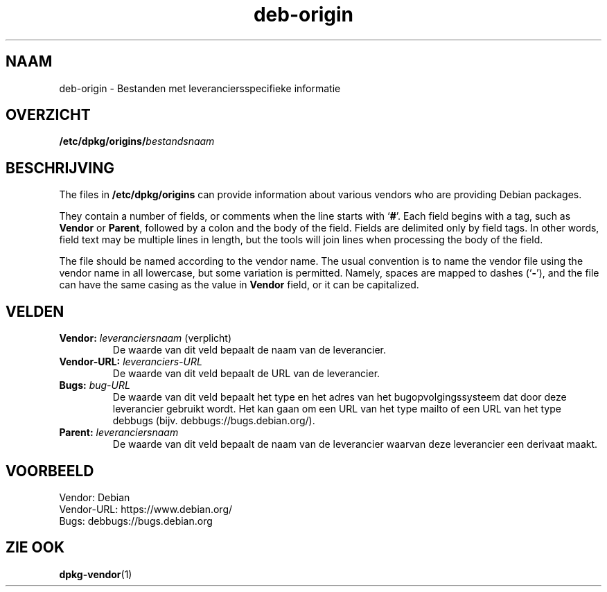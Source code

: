 .\" dpkg manual page - deb-origin(5)
.\"
.\" Copyright © 2011 Matt Kraai <kraai@ftbfs.org>
.\" Copyright © 2011 Guillem Jover <guillem@debian.org>
.\"
.\" This is free software; you can redistribute it and/or modify
.\" it under the terms of the GNU General Public License as published by
.\" the Free Software Foundation; either version 2 of the License, or
.\" (at your option) any later version.
.\"
.\" This is distributed in the hope that it will be useful,
.\" but WITHOUT ANY WARRANTY; without even the implied warranty of
.\" MERCHANTABILITY or FITNESS FOR A PARTICULAR PURPOSE.  See the
.\" GNU General Public License for more details.
.\"
.\" You should have received a copy of the GNU General Public License
.\" along with this program.  If not, see <https://www.gnu.org/licenses/>.
.
.\"*******************************************************************
.\"
.\" This file was generated with po4a. Translate the source file.
.\"
.\"*******************************************************************
.TH deb\-origin 5 10\-11\-2011 Debian\-project Debian
.SH NAAM
deb\-origin \- Bestanden met leveranciersspecifieke informatie
.SH OVERZICHT
\fB/etc/dpkg/origins/\fP\fIbestandsnaam\fP
.SH BESCHRIJVING
The files in \fB/etc/dpkg/origins\fP can provide information about various
vendors who are providing Debian packages.

They contain a number of fields, or comments when the line starts with
\(oq\fB#\fP\(cq.  Each field begins with a tag, such as \fBVendor\fP or \fBParent\fP,
followed by a colon and the body of the field. Fields are delimited only by
field tags. In other words, field text may be multiple lines in length, but
the tools will join lines when processing the body of the field.

The file should be named according to the vendor name.  The usual convention
is to name the vendor file using the vendor name in all lowercase, but some
variation is permitted.  Namely, spaces are mapped to dashes (\(oq\fB\-\fP\(cq),
and the file can have the same casing as the value in \fBVendor\fP field, or it
can be capitalized.
.SH VELDEN
.TP 
\fBVendor:\fP \fIleveranciersnaam\fP (verplicht)
De waarde van dit veld bepaalt de naam van de leverancier.
.TP 
\fBVendor\-URL:\fP\fI leveranciers\-URL\fP
De waarde van dit veld bepaalt de URL van de leverancier.
.TP 
\fBBugs:\fP\fI bug\-URL\fP
De waarde van dit veld bepaalt het type en het adres van het
bugopvolgingssysteem dat door deze leverancier gebruikt wordt. Het kan gaan
om een URL van het type mailto of een URL van het type debbugs
(bijv. debbugs://bugs.debian.org/).
.TP 
\fBParent:\fP\fI leveranciersnaam\fP
De waarde van dit veld bepaalt de naam van de leverancier waarvan deze
leverancier een derivaat maakt.
.SH VOORBEELD
.nf
Vendor: Debian
Vendor\-URL: https://www.debian.org/
Bugs: debbugs://bugs.debian.org
.fi
.SH "ZIE OOK"
\fBdpkg\-vendor\fP(1)

